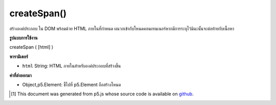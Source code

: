 .. raw:: html

	<script src="https://sketch.netpie.io/widget/p5-widget.js"></script>

createSpan()
============

สร้างองค์ประกอบ   ใน DOM พร้อมด้วย HTML ภายในที่กำหนด ผนวกเข้ากับโหนดคอนเทนเนอร์หากมีการระบุไว้มิฉะนั้นจะต่อท้ายกับเนื้อหา

.. Creates a &lt;span&gt;&lt;/span&gt; element in the DOM with given inner HTML.
.. Appends to the container node if one is specified, otherwise
.. appends to body.

**รูปแบบการใช้งาน**

createSpan ( [html] )

**พารามิเตอร์**

- ``html``  String: HTML ภายในสำหรับองค์ประกอบที่สร้างขึ้น

.. ``html``  String: inner HTML for element created

**ค่าที่ส่งออกมา**

- Object,p5.Element: ชี้ไปที่ p5.Element ถือสร้างโหนด

.. Object,p5.Element: pointer to p5.Element holding created node

.. raw:: html

	<script type="text/p5" data-autoplay data-hide-sourcecode>
	var mySpan;
	function setup() {
	  mySpan = createSpan('this is some text');
	}

	</script>

	<br><br>

..  [#f1] This document was generated from p5.js whose source code is available on `github <https://github.com/processing/p5.js>`_.
